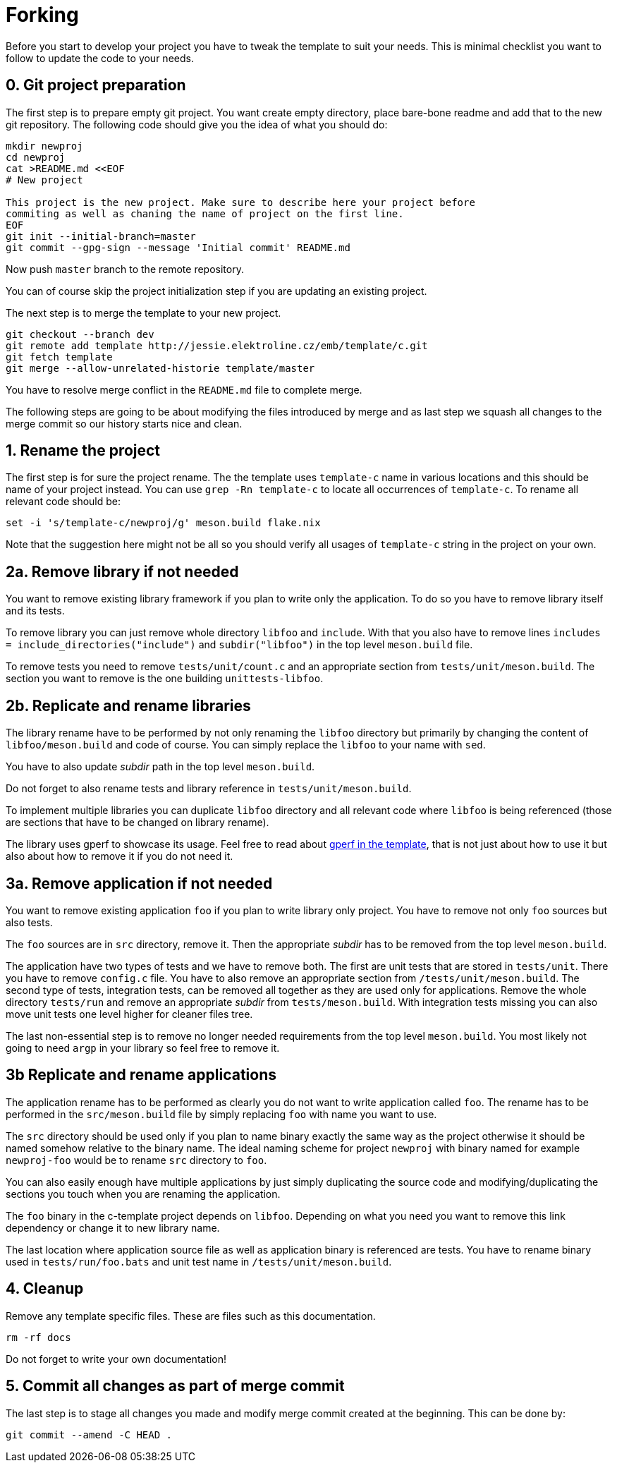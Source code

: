 = Forking

Before you start to develop your project you have to tweak the template to suit
your needs. This is minimal checklist you want to follow to update the code to
your needs.


== 0. Git project preparation

The first step is to prepare empty git project. You want create empty directory,
place bare-bone readme and add that to the new git repository. The following
code should give you the idea of what you should do:

[,sh]
----
mkdir newproj
cd newproj
cat >README.md <<EOF
# New project

This project is the new project. Make sure to describe here your project before
commiting as well as chaning the name of project on the first line.
EOF
git init --initial-branch=master
git commit --gpg-sign --message 'Initial commit' README.md
----

Now push `master` branch to the remote repository.

You can of course skip the project initialization step if you are updating an
existing project.

The next step is to merge the template to your new project.

[,sh]
----
git checkout --branch dev
git remote add template http://jessie.elektroline.cz/emb/template/c.git
git fetch template
git merge --allow-unrelated-historie template/master
----

You have to resolve merge conflict in the `README.md` file to complete merge.

The following steps are going to be about modifying the files introduced by
merge and as last step we squash all changes to the merge commit so our history
starts nice and clean.


== 1. Rename the project

The first step is for sure the project rename. The the template uses
`template-c` name in various locations and this should be name of your project
instead. You can use `grep -Rn template-c` to locate all occurrences of
`template-c`. To rename all relevant code should be:

[,sh]
----
set -i 's/template-c/newproj/g' meson.build flake.nix
----

Note that the suggestion here might not be all so you should verify all usages
of `template-c` string in the project on your own.


== 2a. Remove library if not needed

You want to remove existing library framework if you plan to write only the
application. To do so you have to remove library itself and its tests.

To remove library you can just remove whole directory `libfoo` and `include`.
With that you also have to remove lines `includes =
include_directories("include")` and `subdir("libfoo")` in the top level
`meson.build` file.

To remove tests you need to remove `tests/unit/count.c` and an appropriate
section from `tests/unit/meson.build`. The section you want to remove is
the one building `unittests-libfoo`.


== 2b. Replicate and rename libraries

The library rename have to be performed by not only renaming the `libfoo`
directory but primarily by changing the content of `libfoo/meson.build` and code
of course. You can simply replace the `libfoo` to your name with `sed`.

You have to also update _subdir_ path in the top level `meson.build`.

Do not forget to also rename tests and library reference in
`tests/unit/meson.build`.

To implement multiple libraries you can duplicate `libfoo` directory and all
relevant code where `libfoo` is being referenced (those are sections that have
to be changed on library rename).

The library uses gperf to showcase its usage. Feel free to read about
link:./gperf.adoc[gperf in the template], that is not just about how to use it
but also about how to remove it if you do not need it.


== 3a. Remove application if not needed

You want to remove existing application `foo` if you plan to write library only
project. You have to remove not only `foo` sources but also tests.

The `foo` sources are in `src` directory, remove it. Then the appropriate
_subdir_ has to be removed from the top level `meson.build`.

The application have two types of tests and we have to remove both. The first
are unit tests that are stored in `tests/unit`. There you have to remove
`config.c` file. You have to also remove an appropriate section from
`/tests/unit/meson.build`. The second type of tests, integration tests, can be
removed all together as they are used only for applications. Remove the whole
directory `tests/run` and remove an appropriate _subdir_ from
`tests/meson.build`. With integration tests missing you can also move unit tests
one level higher for cleaner files tree.

The last non-essential step is to remove no longer needed requirements from the
top level `meson.build`. You most likely not going to need `argp` in your
library so feel free to remove it.


== 3b Replicate and rename applications

The application rename has to be performed as clearly you do not want to write
application called `foo`. The rename has to be performed in the
`src/meson.build` file by simply replacing `foo` with name you want to use.

The `src` directory should be used only if you plan to name binary exactly the
same way as the project otherwise it should be named somehow relative to the
binary name. The ideal naming scheme for project `newproj` with binary named for
example `newproj-foo` would be to rename `src` directory to `foo`.

You can also easily enough have multiple applications by just simply duplicating
the source code and modifying/duplicating the sections you touch when you are
renaming the application.

The `foo` binary in the c-template project depends on `libfoo`. Depending on
what you need you want to remove this link dependency or change it to new
library name.

The last location where application source file as well as application binary is
referenced are tests. You have to rename binary used in `tests/run/foo.bats` and
unit test name in `/tests/unit/meson.build`.


== 4. Cleanup

Remove any template specific files. These are files such as this documentation.

[,sh]
----
rm -rf docs
----

Do not forget to write your own documentation!


== 5. Commit all changes as part of merge commit

The last step is to stage all changes you made and modify merge commit created at
the beginning. This can be done by:

[sh]
----
git commit --amend -C HEAD .
----
